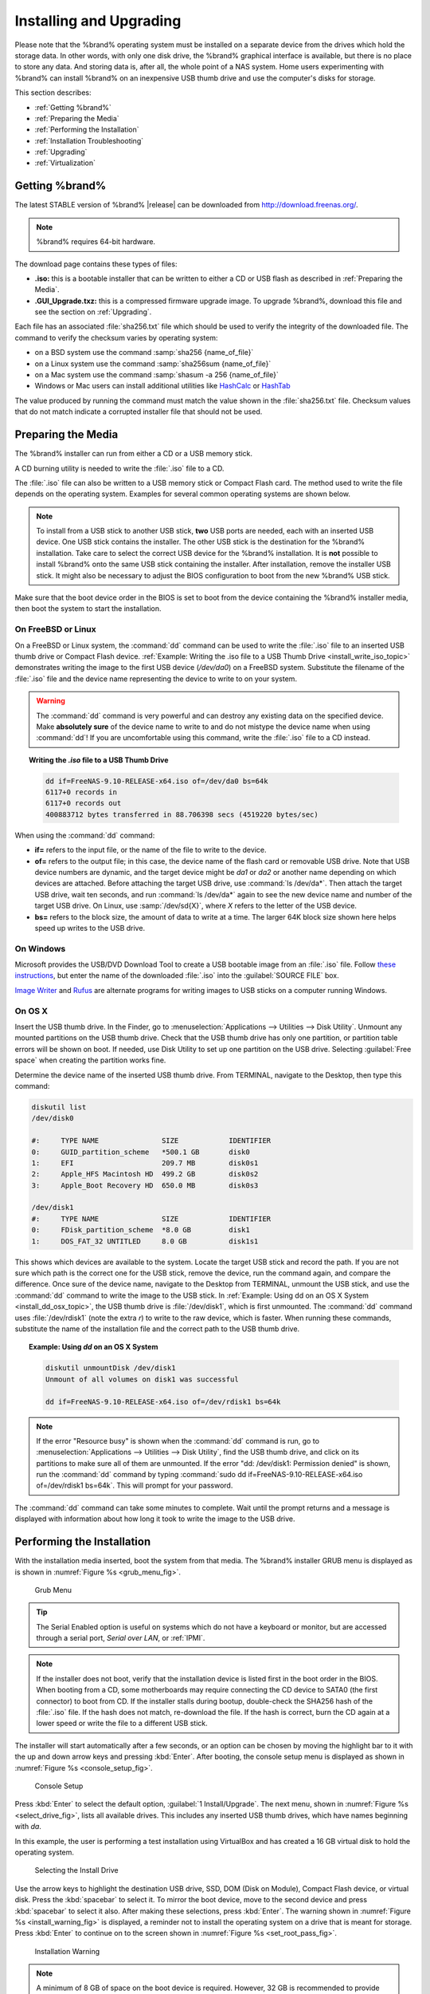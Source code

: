 .. _Installing and Upgrading:

Installing and Upgrading
========================

Please note that the %brand% operating system must be installed on a
separate device from the drives which hold the storage data. In other
words, with only one disk drive, the %brand% graphical interface is
available, but there is no place to store any data. And storing data
is, after all, the whole point of a NAS system. Home users
experimenting with %brand% can install %brand% on an inexpensive USB
thumb drive and use the computer's disks for storage.

This section describes:

* :ref:`Getting %brand%`

* :ref:`Preparing the Media`

* :ref:`Performing the Installation`

* :ref:`Installation Troubleshooting`

* :ref:`Upgrading`

* :ref:`Virtualization`


.. index:: Getting %brand%, Download
.. _Getting %brand%:

Getting %brand%
-------------------------

The latest STABLE version of %brand% |release| can be downloaded
from
`http://download.freenas.org/ <http://download.freenas.org/latest/>`_.

.. note:: %brand% requires 64-bit hardware.

The download page contains these types of files:

* **.iso:** this is a bootable installer that can be written to either
  a CD or USB flash as described in :ref:`Preparing the Media`.

* **.GUI_Upgrade.txz:** this is a compressed firmware upgrade image.
  To upgrade %brand%, download this file and see the section on
  :ref:`Upgrading`.

.. index:: Checksum

Each file has an associated :file:`sha256.txt` file which should be
used to verify the integrity of the downloaded file. The command to
verify the checksum varies by operating system:

* on a BSD system use the command
  :samp:`sha256 {name_of_file}`

* on a Linux system use the command
  :samp:`sha256sum {name_of_file}`

* on a Mac system use the command
  :samp:`shasum -a 256 {name_of_file}`

* Windows or Mac users can install additional utilities like
  `HashCalc <http://www.slavasoft.com/hashcalc/>`_
  or
  `HashTab <http://implbits.com/products/hashtab/>`_

The value produced by running the command must match the value shown
in the :file:`sha256.txt` file.  Checksum values that do not match
indicate a corrupted installer file that should not be used.


.. index:: Burn ISO, ISO, USB Stick
.. _Preparing the Media:

Preparing the Media
-------------------

The %brand% installer can run from either a CD or a USB memory
stick.

A CD burning utility is needed to write the :file:`.iso` file to a
CD.

The :file:`.iso` file can also be written to a USB memory stick or
Compact Flash card. The method used to write the file depends on the
operating system. Examples for several common operating systems are
shown below.

.. note:: To install from a USB stick to another USB stick, **two**
   USB ports are needed, each with an inserted USB device. One USB
   stick contains the installer.  The other USB stick is the
   destination for the %brand% installation. Take care to select the
   correct USB device for the %brand% installation. It is **not**
   possible to install %brand% onto the same USB stick containing the
   installer. After installation, remove the installer USB stick. It
   might also be necessary to adjust the BIOS configuration to boot
   from the new %brand% USB stick.

Make sure that the boot device order in the BIOS is set to boot from
the device containing the %brand% installer media, then boot the
system to start the installation.


.. _On FreeBSD or Linux:

On FreeBSD or Linux
~~~~~~~~~~~~~~~~~~~

On a FreeBSD or Linux system, the :command:`dd` command can be used to
write the :file:`.iso` file to an inserted USB thumb drive or Compact
Flash device.
:ref:`Example: Writing the .iso file to a USB Thumb Drive
<install_write_iso_topic>`
demonstrates writing the image to the first USB device (*/dev/da0*) on
a FreeBSD system. Substitute the filename of the :file:`.iso` file and
the device name representing the device to write to on your system.

.. warning:: The :command:`dd` command is very powerful and can
   destroy any existing data on the specified device. Make
   **absolutely sure** of the device name to write to and do not
   mistype the device name when using :command:`dd`! If you are
   uncomfortable using this command, write the :file:`.iso` file to a
   CD instead.

.. topic:: Writing the *.iso* file to a USB Thumb Drive
   :name: install_write_iso_topic

   .. code-block:: none

    dd if=FreeNAS-9.10-RELEASE-x64.iso of=/dev/da0 bs=64k
    6117+0 records in
    6117+0 records out
    400883712 bytes transferred in 88.706398 secs (4519220 bytes/sec)


When using the :command:`dd` command:

* **if=** refers to the input file, or the name of the file to write
  to the device.

* **of=** refers to the output file; in this case, the device name of
  the flash card or removable USB drive. Note that USB device numbers
  are dynamic, and the target device might be *da1* or *da2* or
  another name depending on which devices are attached. Before
  attaching the target USB drive, use :command:`ls /dev/da*`.  Then
  attach the target USB drive, wait ten seconds, and run :command:`ls
  /dev/da*` again to see the new device name and number of the target
  USB drive. On Linux, use :samp:`/dev/sd{X}`, where *X* refers to the
  letter of the USB device.

* **bs=** refers to the block size, the amount of data to write at a
  time. The larger 64K block size shown here helps speed up writes to
  the USB drive.


.. _On Windows:

On Windows
~~~~~~~~~~

Microsoft provides the USB/DVD Download Tool to create a USB bootable
image from an :file:`.iso` file. Follow
`these instructions
<https://www.microsoft.com/en-us/download/windows-usb-dvd-download-tool>`_,
but enter the name of the downloaded :file:`.iso` into the
:guilabel:`SOURCE FILE` box.

`Image Writer <https://launchpad.net/win32-image-writer/>`_
and
`Rufus <http://rufus.akeo.ie/>`_
are alternate programs for writing images to USB sticks on a computer
running Windows.


.. _On OS X:

On OS X
~~~~~~~

Insert the USB thumb drive. In the Finder, go to
:menuselection:`Applications --> Utilities --> Disk Utility`.
Unmount any mounted partitions on the USB thumb drive. Check that the
USB thumb drive has only one partition, or partition table errors will
be shown on boot. If needed, use Disk Utility to set up one partition
on the USB drive. Selecting :guilabel:`Free space` when creating the
partition works fine.

Determine the device name of the inserted USB thumb drive. From
TERMINAL, navigate to the Desktop, then type this command:

.. code-block:: none

 diskutil list
 /dev/disk0

 #:	TYPE NAME		SIZE		IDENTIFIER
 0:	GUID_partition_scheme	*500.1 GB	disk0
 1:	EFI			209.7 MB	disk0s1
 2:	Apple_HFS Macintosh HD	499.2 GB	disk0s2
 3:	Apple_Boot Recovery HD	650.0 MB	disk0s3

 /dev/disk1
 #:	TYPE NAME		SIZE		IDENTIFIER
 0:	FDisk_partition_scheme	*8.0 GB		disk1
 1:	DOS_FAT_32 UNTITLED	8.0 GB		disk1s1


This shows which devices are available to the system. Locate the
target USB stick and record the path. If you are not sure which path
is the correct one for the USB stick, remove the device, run the
command again, and compare the difference. Once sure of the device
name, navigate to the Desktop from TERMINAL, unmount the USB stick,
and use the :command:`dd` command to write the image to the USB stick.
In :ref:`Example: Using dd on an OS X System <install_dd_osx_topic>`,
the USB thumb drive is :file:`/dev/disk1`, which is first unmounted.
The :command:`dd` command uses :file:`/dev/rdisk1` (note the extra
*r*) to write to the raw device, which is faster. When running these
commands, substitute the name of the installation file and the correct
path to the USB thumb drive.


.. topic:: Example: Using *dd* on an OS X System
   :name: install_dd_osx_topic

   .. code-block:: none

    diskutil unmountDisk /dev/disk1
    Unmount of all volumes on disk1 was successful

    dd if=FreeNAS-9.10-RELEASE-x64.iso of=/dev/rdisk1 bs=64k


.. note:: If the error "Resource busy" is shown when the
   :command:`dd` command is run, go to
   :menuselection:`Applications --> Utilities --> Disk Utility`,
   find the USB thumb drive, and click on its partitions to make sure
   all of them are unmounted. If the error
   "dd: /dev/disk1: Permission denied" is shown, run the :command:`dd`
   command by typing
   :command:`sudo dd if=FreeNAS-9.10-RELEASE-x64.iso of=/dev/rdisk1 bs=64k`.
   This will prompt for your password.

The :command:`dd` command can take some minutes to complete. Wait
until the prompt returns and a message is displayed with information
about how long it took to write the image to the USB drive.


.. index:: Install
.. _Performing the Installation:

Performing the Installation
---------------------------

With the installation media inserted, boot the system from that media.
The %brand% installer GRUB menu is displayed as is shown in
:numref:`Figure %s <grub_menu_fig>`.


.. _grub_menu_fig:

.. figure:: images/grubmenu.png

   Grub Menu

.. tip:: The Serial Enabled option is useful on systems which do not
   have a keyboard or monitor, but are accessed through a serial port,
   *Serial over LAN*, or :ref:`IPMI`.

.. note:: If the installer does not boot, verify that the installation
   device is listed first in the boot order in the BIOS. When booting
   from a CD, some motherboards may require connecting the CD device
   to SATA0 (the first connector) to boot from CD. If the installer
   stalls during bootup, double-check the SHA256 hash of the
   :file:`.iso` file. If the hash does not match, re-download the
   file. If the hash is correct, burn the CD again at a lower speed or
   write the file to a different USB stick.

The installer will start automatically after a few seconds, or an
option can be chosen by moving the highlight bar to it with the up and
down arrow keys and pressing :kbd:`Enter`. After booting, the console
setup menu is displayed as shown in
:numref:`Figure %s <console_setup_fig>`.


.. _console_setup_fig:

.. figure:: images/install2c.png

   Console Setup


Press :kbd:`Enter` to select the default option,
:guilabel:`1 Install/Upgrade`. The next menu, shown in
:numref:`Figure %s <select_drive_fig>`,
lists all available drives. This includes any inserted USB thumb
drives, which have names beginning with *da*.

In this example, the user is performing a test installation using
VirtualBox and has created a 16 GB virtual disk to hold the operating
system.


.. _select_drive_fig:

.. figure:: images/install3a.png

   Selecting the Install Drive


Use the arrow keys to highlight the destination USB drive, SSD,
DOM (Disk on Module), Compact Flash device, or virtual disk. Press the
:kbd:`spacebar` to select it. To mirror the boot device, move to the
second device and press :kbd:`spacebar` to select it also. After
making these selections, press :kbd:`Enter`. The warning shown in
:numref:`Figure %s <install_warning_fig>`
is displayed, a reminder not to install the operating system on a
drive that is meant for storage. Press :kbd:`Enter` to continue on to
the screen shown in
:numref:`Figure %s <set_root_pass_fig>`.


.. _install_warning_fig:

.. figure:: images/cdrom3a.png

   Installation Warning


.. note:: A minimum of 8 GB of space on the boot device is required.
   However, 32 GB is recommended to provide room for future additions
   and boot environments. When using mirrored boot devices, it is best
   to use devices of the same size. If the device sizes are different,
   the mirror is limited to the size of the smaller device.

The installer recognizes existing installations of previous versions
of %brand% 8.x or 9.x. When an existing installation is present, the
menu shown in
:numref:`Figure %s <fresh_install_fig>`
is displayed.  To overwrite an existing installation, use the arrows
to move to :guilabel:`Fresh Install` and press :kbd:`Enter` twice to
continue to the screen shown in
:numref:`Figure %s <set_root_pass_fig>`.


.. _fresh_install_fig:

.. figure:: images/upgrade1a.png

   Performing a Fresh Install


The screen shown in
:numref:`Figure %s <set_root_pass_fig>`
prompts for the *root* password
which is used to log in to the administrative graphical interface.


.. _set_root_pass_fig:

.. figure:: images/install4a.png

   Set the Root Password


Setting a password is mandatory and the password cannot be blank.
Since this password provides access to the administrative GUI, it
should be hard to guess. Enter the password, press the down arrow key,
and confirm the password. Then press :kbd:`Enter` to continue with the
installation.

.. note:: For security reasons, the SSH service and *root* SSH logins
   are disabled by default. Unless these are set, the only way to
   access a shell as *root* is to gain physical access to the console
   menu or to access the web shell within the administrative GUI. This
   means that the %brand% system should be kept physically secure and
   that the administrative GUI should be behind a properly configured
   firewall and protected by a secure password.


%brand% can be configured to boot with the standard BIOS boot
mechanism or UEFI booting as shown
:numref:`Figure %s <uefi_or_bios_fig>`.
BIOS booting is recommended for legacy and enterprise hardware. UEFI
is used on newer consumer motherboards.


.. _uefi_or_bios_fig:

.. figure:: images/install5.png

   Choose UEFI or BIOS Booting


.. note:: Most UEFI systems can also boot in BIOS mode if CSM
   (Compatibility Support Module) is enabled in the UEFI setup
   screens.

The message in
:numref:`Figure %s <install_complete_fig>`
is shown after the installation is complete.


.. _install_complete_fig:

.. figure:: images/cdrom4a.png

   Installation Complete


Press :kbd:`Enter` to return to the first menu, shown in
:numref:`Figure %s <grub_menu_fig>`.
Highlight :guilabel:`3 Reboot System` and press :kbd:`Enter`. If
booting from CD, remove the CDROM. As the system reboots, make sure
that the device where %brand% was installed is listed as the first
boot entry in the BIOS so the system will boot from it. %brand% boots
into the :guilabel:`Console Setup` menu described in
:ref:`Booting`.


.. _Installation Troubleshooting:

Installation Troubleshooting
----------------------------

If the system does not boot into %brand%, there are several things
that can be checked to resolve the situation.

Check the system BIOS and see if there is an option to change the USB
emulation from CD/DVD/floppy to hard drive. If it still will not boot,
check to see if the card/drive is UDMA compliant.

If the system BIOS does not support EFI with BIOS emulation, see if it
has an option to boot using legacy BIOS mode.

When the system starts to boot but hangs with this repeated error
message:

.. code-block:: none

   run_interrupt_driven_hooks: still waiting after 60 seconds for xpt_config


go into the system BIOS and look for an onboard device configuration
for a 1394 Controller. If present, disable that device and try booting
again.

If the system starts to boot but hangs at a *mountroot>* prompt,
follow the instructions in
`Workaround/Semi-Fix for Mountroot Issues with 9.3
<https://forums.freenas.org/index.php?threads/workaround-semi-fix-for-mountroot-issues-with-9-3.26071/>`_.

If the burned image fails to boot and the image was burned using a
Windows system, wipe the USB stick before trying a second burn using a
utility such as
`Active@ KillDisk <http://how-to-erase-hard-drive.com/>`_.
Otherwise, the second burn attempt will fail as Windows does not
understand the partition which was written from the image file. Be
very careful to specify the correct USB stick when using a wipe
utility!


.. index:: Upgrade
.. _Upgrading:

Upgrading
---------

%brand% provides flexibility for keeping the operating system
up-to-date:

#. Upgrades to major releases, for example from version 9.3 to 9.10,
   can still be performed using either an ISO or the graphical
   administrative interface. Unless the Release Notes for the new
   major release indicate that the current version requires an ISO
   upgrade, either upgrade method can be used.

#. Minor releases have been replaced with signed updates. This means
   that it is not necessary to wait for a minor release to update the
   system with a system update or newer versions of drivers and
   features.  It is also no longer necessary to manually download an
   upgrade file and its associated checksum to update the system.

#. The updater automatically creates a boot environment, making
   updates a low-risk operation. Boot environments provide the
   option to return to the previous version of the operating system by
   rebooting the system and selecting the previous boot environment
   from the boot menu.

This section describes how to perform an upgrade from an earlier
version of %brand% to |release|. After |release| has been installed,
use the instructions in :ref:`Update` to keep the system updated.


.. _Caveats:

Caveats:
~~~~~~~~

Be aware of these caveats **before** attempting an upgrade to
|release|:

* **Warning: upgrading the ZFS pool can make it impossible to go back
  to a previous version.** For this reason, the update process does
  not automatically upgrade the ZFS pool, though the :ref:`Alert`
  system shows when newer feature flags are available for a pool.
  Unless a new feature flag is needed, it is safe to leave the pool at
  the current version and uncheck the alert. If the pool is upgraded,
  it will not be possible to boot into a previous version that does
  not support the newer feature flags.

* The :ref:`Wizard` does not recognize an encrypted ZFS pool. If the
  ZFS pool is GELI-encrypted and the :ref:`Wizard` starts after the
  upgrade, cancel the :ref:`Wizard` and use the instructions in
  :ref:`Importing an Encrypted Pool` to import the encrypted volume.
  The :ref:`Wizard` can be run afterward for post-configuration. It
  will then recognize that the volume has been imported and not prompt
  to reformat the disks.

* The *mps* driver for 6 G Avago SAS HBAs is version 21, which
  requires phase 20 firmware on the host adapter. The *mpr* driver for
  12 G Avago SAS HBAs is version 15 which requires phase 14 firmware.
  Upgrading the firmware before installing %brand% or immediately
  after upgrading %brand% is recommended. Follow the instructions
  shown in :ref:`Alert`. Running older firmware can cause many
  problems, including failure to probe all attached disks, which can
  lead to degraded or unavailable arrays. While firmware can be
  mismatched with a higher version and things will "probably still
  work", there are no guarantees due to the driver and firmware
  combination being untested.

* If upgrading from 9.3.x, please read the
  `FAQ: Upgrading from 9.3 to 9.10
  <https://wiki.freenas.org/index.php/Frequently_Asked_Questions_(FAQ)#Upgrading_from_9.3_to_9.10>`_
  first.

* **Upgrades from** %brand% **0.7x are not supported.** The system
  has no way to import configuration settings from 0.7x versions of
  %brand%. The configuration must be manually recreated.  If
  supported, the %brand% 0.7x volumes or disks must be manually
  imported.

* **Upgrades on 32-bit hardware are not supported.** However, if the
  system is currently running a 32-bit version of %brand% **and** the
  hardware supports 64-bit, the system can be upgraded.  Any
  archived reporting graphs will be lost during the upgrade.

* **UFS is no longer supported.** If your data currently resides on
  **one** UFS-formatted disk, create a ZFS volume using **other**
  disks after the upgrade, then use the instructions in
  :ref:`Import Disk` to mount the UFS-formatted disk and copy the data
  to the ZFS volume. With only one disk, back up its data to another
  system or media before the upgrade, format the disk as ZFS after the
  upgrade, then restore the backup. If the data currently resides on a
  UFS RAID of disks, it is not possible to directly import that data
  to the ZFS volume. Instead, back up the data before the upgrade,
  create a ZFS volume after the upgrade, then restore the data from
  the backup.


.. _Initial Preparation:

Initial Preparation
~~~~~~~~~~~~~~~~~~~

Before upgrading the operating system, perform the following steps:

#.  **Back up the** %brand% **configuration** in
    :menuselection:`System --> General --> Save Config`.

#.  If any volumes are encrypted, **make sure** that you have set the
    passphrase and have a copy of the encryption key and the latest
    recovery key. After the upgrade is complete, use the instructions
    in :ref:`Importing an Encrypted Pool` to import the encrypted
    volume.

#.  Warn users that the %brand% shares will be unavailable during the
    upgrade; you should schedule the upgrade for a time that will
    least impact users.

#.  Stop all services in
    :menuselection:`Services --> Control Services`.


.. _Upgrading Using the ISO:

Upgrading Using the ISO
~~~~~~~~~~~~~~~~~~~~~~~

To perform an upgrade using this method,
`download <http://download.freenas.org/latest/>`_
the :file:`.iso` to the computer that will be used to prepare the
installation media. Burn the downloaded :file:`.iso` file to a CD or
USB thumb drive using the instructions in
:ref:`Preparing the Media`.

Insert the prepared media into the system and boot from it. After the
media finishes booting into the installation menu, press :kbd:`Enter`
to select the default option of :guilabel:`1 Install/Upgrade.` The
installer presents a screen showing all available drives.

.. warning:: *All* drives are shown, including boot drives and storage
   drives. Only choose boot drives when upgrading. Choosing the wrong
   drives to upgrade or install will cause loss of data. If unsure
   about which drives contain the %brand% operating system, reboot and
   remove the install media. In the %brand% GUI, use
   :menuselection:`System --> Boot`
   to identify the boot drives. More than one drive is shown when a
   mirror has been used.

Move to the drive where %brand% is installed and press the
:kbd:`Spacebar` to mark it with a star. If a mirror has been used for
the operating system, mark all of the drives where the %brand%
operating system is installed. Press :kbd:`Enter` when done.

The installer recognizes earlier versions of %brand% installed on the
boot drive or drives and presents the message shown in
:numref:`Figure %s <upgrade_install_fig>`.


.. _upgrade_install_fig:

.. figure:: images/upgrade1a.png

   Upgrading a %brand% Installation


.. note:: If you choose a :guilabel:`Fresh Install`, the backup of
   your configuration data must be restored using
   :menuselection:`System --> General --> Upload Config`
   after booting into the new operating system.

To perform an upgrade, press :kbd:`Enter` to accept the default of
:guilabel:`Upgrade Install`. Again, the installer will remind you that
the operating system should be installed on a disk that is not used
for storage.


.. _install_new_boot_environment_fig:

.. figure:: images/upgrade5.png

   Install in New Boot Environment or Format


The updated system can be installed in a new boot environment,
or the entire boot device can be formatted to start fresh. Installing
into a new boot environment preserves the old code, allowing a
roll-back to previous versions if necessary. Formatting the boot
device is usually not necessary but can reclaim space. User data and
settings are preserved when installing to a new boot environment and
also when formatting the boot device. Move the highlight to one of the
options and press :kbd:`Enter` to start the upgrade.

The installer unpacks the new image and displays the menu shown in
:numref:`Figure %s <preserve_migrate_fig>`.
The database file that is preserved and migrated contains your %brand%
configuration settings.


.. _preserve_migrate_fig:

.. figure:: images/upgrade2a.png

   Preserve and Migrate Settings


Press :kbd:`Enter`. %brand% indicates that the upgrade is complete and
a reboot is required. Press :guilabel:`OK`, highlight
:guilabel:`3 Reboot System`, then press :kbd:`Enter` to reboot the
system. If the upgrade installer was booted from CD, remove the CD.

During the reboot there may be a conversion of the previous
configuration database to the new version of the database. This
happens during the "Applying database schema changes" line in the
reboot cycle. This conversion can take a long time to finish,
sometimes fifteen minutes or more, and might have to reboot the system
again afterwards. Please be patient and the system will start
normally. If database errors are shown but the graphical
administrative interface is accessible, go to
:menuselection:`Settings --> General`
and use the :guilabel:`Upload Config` button to upload the
configuration that you saved before starting the upgrade.


.. _Upgrading From the GUI:

Upgrading From the GUI
~~~~~~~~~~~~~~~~~~~~~~

To perform an upgrade using this method, go to
:menuselection:`System --> Update`.

After the update is complete, you will temporarily lose your
connection as the %brand% system reboots into the new version of the
operating system. The %brand% system will normally receive the same
IP address from the DHCP server. Refresh your browser after a moment
to see if you can access the system.


.. _If Something Goes Wrong:

If Something Goes Wrong
~~~~~~~~~~~~~~~~~~~~~~~

If an update fails, an alert is issued and the details are written to
:file:`/data/update.failed`.

To return to a previous version of the operating system, physical or
IPMI access to the %brand% console is needed. Reboot the system and
watch for the boot menu. In the example shown in
:numref:`Figure %s <boot_menu_fig>`,
the first boot menu entry, *FreeNAS (default)*, refers to the initial
installation, before the update was applied. The second boot entry,
*FreeNAS-1415259326*, refers to the current version of the operating
system, after the update was applied. This second entry is highlighted
and begins with a star, indicating that this is the environment the
system will boot unless another entry is manually selected. Both
entries include a date and timestamp showing when that boot
environment was created.


.. _boot_menu_fig:

.. figure:: images/boot1.png

   Boot Menu


To boot into the previous version of the operating system, use the up
or down arrow to select it and press :kbd:`Enter`.

If a boot device fails and the system no longer boots, don't panic.
The data is still on the disks and there is still a copy of the saved
configuration. The system can be recovered with a few steps:

#.  Perform a fresh installation on a new boot device.

#.  Import the volumes in
    :menuselection:`Storage --> Auto Import Volume`.

#.  Restore the configuration in
    :menuselection:`System --> General --> Upload Config`.

.. note:: It is not possible to restore a saved configuration that is
   newer than the installed version. For example, if you reboot into
   an older version of the operating system, you cannot restore a
   configuration that was created in a later version.

#ifdef freenas
#include snippets/upgradingazfspool.rst
#endif freenas


.. index:: Virtualization, VM
.. _Virtualization:

Virtualization
--------------

%brand% can be run inside a virtual environment for development,
experimentation, and educational purposes. Please note that running
%brand% in production as a virtual machine is `not recommended
<https://forums.freenas.org/index.php?threads/please-do-not-run-freenas-in-production-as-a-virtual-machine.12484/>`_.
If you decide to use %brand% within a virtual environment,
`read this post first
<https://forums.freenas.org/index.php?threads/absolutely-must-virtualize-freenas-a-guide-to-not-completely-losing-your-data.12714/>`_
as it contains useful guidelines for minimizing the risk of losing
data.

To install or run %brand% within a virtual environment, create a
virtual machine that meets these minimum requirements:

* **at least** 8192 MB (8 GB) base memory size

* a virtual disk **at least 8 GB in size** to hold the operating
  system and boot environments

* at least one additional virtual disk **at least 4 GB in size** to be
  used as data storage

* a bridged network adapter

This section demonstrates how to create and access a virtual machine
within VirtualBox and VMware ESXi environments.


.. _VirtualBox:

VirtualBox
~~~~~~~~~~

`VirtualBox <https://www.virtualbox.org/>`__
is an open source virtualization program originally created by Sun
Microsystems. VirtualBox runs on Windows, BSD, Linux, Macintosh, and
OpenSolaris. It can be configured to use a downloaded %brand%
:file:`.iso` file, and makes a good testing environment for practicing
configurations or learning how to use the features provided by
%brand%.

To create the virtual machine, start VirtualBox and click the
:guilabel:`New` button, shown in
:numref:`Figure %s <vb_initial_fig>`,
to start the new virtual machine wizard.


.. _vb_initial_fig:

.. figure:: images/virtualbox1.png

   Initial VirtualBox Screen


Click the :guilabel:`Next` button to see the screen in
:numref:`Figure %s <vb_nameos_fig>`.
Enter a name for the virtual machine, click the
:guilabel:`Operating System` drop-down menu and select BSD, and select
:guilabel:`FreeBSD (64-bit)` from the :guilabel:`Version` dropdown.


.. _vb_nameos_fig:

.. figure:: images/virtualbox2.png

   Type in a Name and Select the Operating System for the New Virtual
   Machine


Click :guilabel:`Next` to see the screen in
:numref:`Figure %s <vb_mem_fig>`.
The base memory size must be changed to **at least 8192 MB**. When
finished, click :guilabel:`Next` to see the screen in
:numref:`Figure %s <vb_hd_fig>`.


.. _vb_mem_fig:

.. figure:: images/virtualbox3.png

   Select the Amount of Memory Reserved for the Virtual Machine


.. _vb_hd_fig:

.. figure:: images/virtualbox4.png

   Select Existing or Create a New Virtual Hard Drive


Click :guilabel:`Create` to launch the
:guilabel:`Create Virtual Hard Drive Wizard` shown in
:numref:`Figure %s <vb_virt_drive_fig>`.


.. _vb_virt_drive_fig:

.. figure:: images/virtualbox5.png

   Create New Virtual Hard Drive Wizard


Select :guilabel:`VDI` and click the :guilabel:`Next` button to see
the screen in
:numref:`Figure %s <vb_virt_type_fig>`.


.. _vb_virt_type_fig:

.. figure:: images/virtualbox6.png

   Select Storage Type for Virtual Disk


Choose either :guilabel:`Dynamically allocated` or
:guilabel:`Fixed-size` storage. The first option uses disk space as
needed until it reaches the maximum size that is set in the next
screen. The second option creates a disk the full amount of disk
space, whether it is used or not. Choose the first option to conserve
disk space; otherwise, choose the second option, as it allows
VirtualBox to run slightly faster. After selecting :guilabel:`Next`,
the screen in
:numref:`Figure %s <vb_virt_filename_fig>`
is shown.


.. _vb_virt_filename_fig:

.. figure:: images/virtualbox7.png

   Select File Name and Size of Virtual Disk


This screen is used to set the size (or upper limit) of the virtual
disk. **Increase the default size to 8 GB**. Use the folder icon to
browse to a directory on disk with sufficient space to hold the
virtual disk files.  Remember that there will be a system disk of
at least 8 GB and at least one data storage disk of at least 4 GB.

After making a selection and pressing :guilabel:`Next`, a summary of
the configuration options chosen is shown. Use the :guilabel:`Back`
button to return to a previous screen if any values need to be
modified. Otherwise, click :guilabel:`Finish` to complete the wizard.
The new virtual machine is listed in the left frame, as shown in the
example in
:numref:`Figure %s <vb_new_vm_fig>`.


.. _vb_new_vm_fig:

.. figure:: images/virtualbox8.png

   The New Virtual Machine


Create the virtual disks to be used for storage. Click the
:guilabel:`Storage` hyperlink in the right frame to access the storage
screen seen in
:numref:`Figure %s <vb_storage_settings_fig>`.


.. _vb_storage_settings_fig:

.. figure:: images/virtualbox9.png

   Storage Settings of the Virtual Machine


Click the :guilabel:`Add Attachment` button, select
:guilabel:`Add Hard Disk` from the pop-up menu, then click the
:guilabel:`Create New Disk` button. This launches the Create New
Virtual Hard Drive Wizard (seen in
:numref:`Figure %s <vb_virt_drive_fig>`
and
:numref:`%s <vb_virt_type_fig>`).
This disk will be used for storage, so create a size
appropriate to your needs, making sure that it is **at least 4 GB**.
To practice with RAID configurations, create as many virtual disks as
needed. Two disks can be created on each IDE controller. For
additional disks, click the :guilabel:`Add Controller` button to
create another controller for attaching additional disks.

Create a device for the installation media. Highlight the word
"Empty", then click the :guilabel:`CD` icon as shown in
:numref:`Figure %s <vb_config_iso_fig>`.


.. _vb_config_iso_fig:

.. figure:: images/virtualbox10.png

   Configuring ISO Installation Media


Click :guilabel:`Choose a virtual CD/DVD disk file...` to browse to
the location of the :file:`.iso` file. If the :file:`.iso` was burned
to CD, select the detected :guilabel:`Host Drive`.

Depending on the extensions available in the host CPU, it might not be
possible to boot the VM from :file:`.iso`. If
"your CPU does not support long mode" is shown when trying to boot
the :file:`.iso`, the host CPU either does not have the required
extension or AMD-V/VT-x is disabled in the system BIOS.

.. note:: If you receive a kernel panic when booting into the ISO,
   stop the virtual machine. Then, go to :guilabel:`System` and check
   the box :guilabel:`Enable IO APIC`.

To configure the network adapter, go to
:menuselection:`Settings --> Network`.
In the :guilabel:`Attached to` drop-down menu select
:guilabel:`Bridged Adapter`, then choose the name of the physical
interface from the :guilabel:`Name` drop-down menu. In the example
shown in
:numref:`Figure %s <vb_bridged_fig>`,
the Intel Pro/1000 Ethernet card is attached to the network and has a
device name of *em0*.


.. _vb_bridged_fig:

.. figure:: images/virtualbox11.png

   Configuring a Bridged Adapter in VirtualBox


After configuration is complete, click the :guilabel:`Start` arrow and
install %brand% as described in `Performing the Installation`_. Once
%brand% is installed, press :kbd:`F12` when the VM starts to boot to
access the boot menu. Select the primary hard disk as the boot option.
You can permanently boot from disk by removing the :guilabel:`CD/DVD`
device in :guilabel:`Storage` or by unchecking :guilabel:`CD/DVD-ROM`
in the :guilabel:`Boot Order` section of :guilabel:`System`.


.. _VMware ESXi:

VMware ESXi
~~~~~~~~~~~

Before using ESXi, read `this post
<https://forums.freenas.org/index.php?threads/sync-writes-or-why-is-my-esxi-nfs-so-slow-and-why-is-iscsi-faster.12506/>`_
for an explanation of why iSCSI will be faster than NFS.

ESXi is a bare-metal hypervisor architecture created by VMware Inc.
Commercial and free versions of the VMware vSphere Hypervisor
operating system (ESXi) are available from the
`VMware website
<http://www.vmware.com/products/esxi-and-esx/overview>`_.
After the operating system is installed on supported hardware, use a
web browser to connect to its IP address. The welcome screen provides
a link to download the VMware vSphere client which is used to create
and manage virtual machines.

Once the VMware vSphere client is installed, use it to connect to the
ESXi server. To create a new virtual machine, click
:menuselection:`File --> New --> Virtual Machine`.
The New Virtual Machine Wizard will launch as shown in
:numref:`Figure %s <esxi_new_vm_fig>`.


.. _esxi_new_vm_fig:

.. figure:: images/esxi1a.png

   New Virtual Machine Wizard


Click :guilabel:`Next` and enter a name for the virtual machine. Click
:guilabel:`Next` and highlight a datastore. An example is shown in
:numref:`Figure %s <esxi_datastore_fig>`.
Click :guilabel:`Next`. In the screen shown in
:numref:`Figure %s <esxi_os_fig>`,
click :guilabel:`Other`, then select a FreeBSD 64-bit architecture.


.. _esxi_datastore_fig:

.. figure:: images/esxi2a.png

   Select Datastore


.. _esxi_os_fig:

.. figure:: images/esxi3a.png

   Select Operating System


Click :guilabel:`Next` and create a virtual disk file of **8 GB** to
hold the %brand% operating system, as shown in
:numref:`Figure %s <esxi_create_disk_fig>`.


.. _esxi_create_disk_fig:

.. figure:: images/esxi4a.png

   Create Disk for the Operating System


Click :guilabel:`Next` and :guilabel:`Finish`. The new virtual machine
is listed in the left frame. Right-click the virtual machine and
select :guilabel:`Edit Settings` to access the screen shown in
:numref:`Figure %s <esxi_vm_settings_fig>`.


.. _esxi_vm_settings_fig:

.. figure:: images/esxi5a.png

   Virtual Machine Settings


Increase the :guilabel:`Memory Configuration` to **at least 8192 MB**.

To create a storage disk,
click :menuselection:`Hard disk 1 --> Add`.
In the :guilabel:`Device Type` menu, highlight :guilabel:`Hard Disk`
and click :guilabel:`Next`. Select
:guilabel:`Create a new virtual disk` and click :guilabel:`Next`. In
the screen shown in
:numref:`Figure %s <esxi_create_storage_fig>`,
select the size of the disk. To dynamically allocate space as needed,
check the box
:guilabel:`Allocate and commit space on demand (Thin Provisioning)`.
Click :guilabel:`Next`, then :guilabel:`Next`, then :guilabel:`Finish`
to create the disk. Repeat to create the amount of storage disks
needed to meet your requirements.


.. _esxi_create_storage_fig:

.. figure:: images/esxi6a.png

   Creating a Storage Disk


For ESX 5.0, Workstation 8.0, or Fusion 4.0 or higher, additional
configuration is needed so that the virtual HPET setting does not
prevent the virtual machine from booting.

If you are running ESX, while in :guilabel:`Edit Settings`, click
:menuselection:`Options --> Advanced --> General
--> Configuration Parameters`.
Change :guilabel:`hpet0.present` from *true* to *false*, then click
:guilabel:`OK` twice to save the setting.

For Workstation or Player, while in :guilabel:`Edit Settings`,
click :menuselection:`Options --> Advanced --> File Locations`.
Locate the path for the Configuration file named :file:`filename.vmx`.
Open that file in a text editor, change :guilabel:`hpet0.present` from
*true* to *false*, and save the change.
